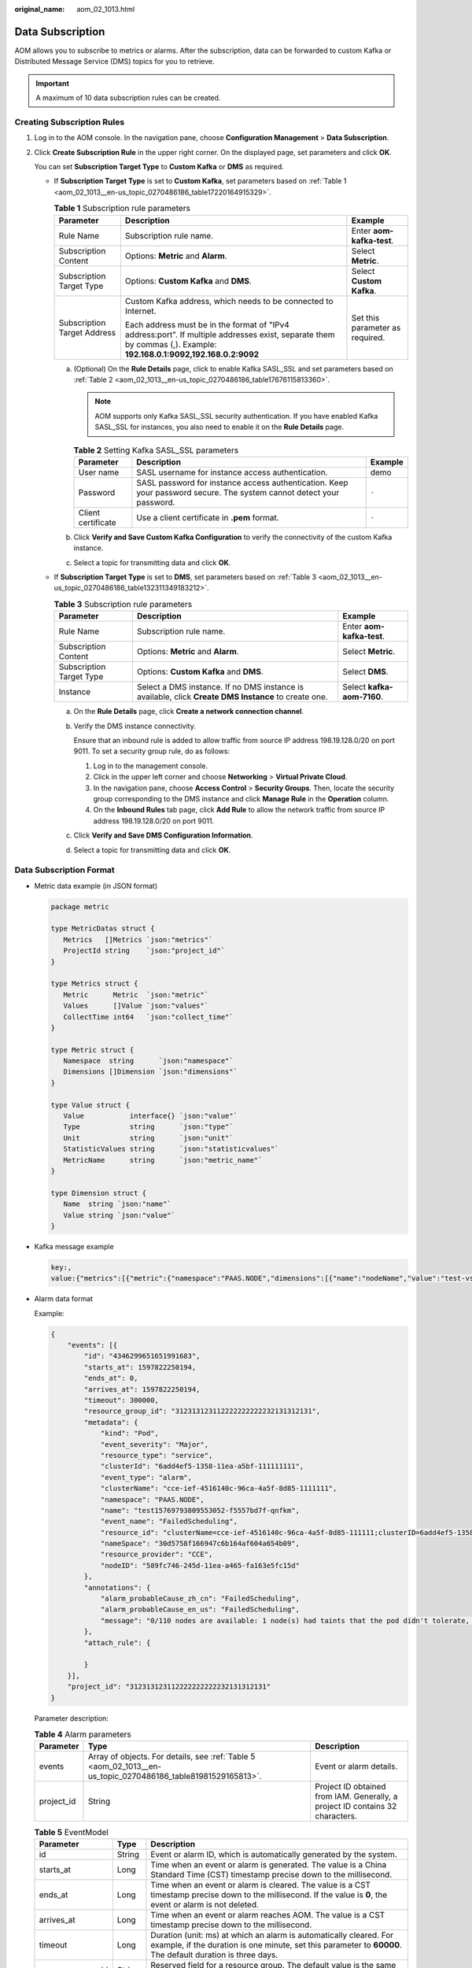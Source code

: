 :original_name: aom_02_1013.html

.. _aom_02_1013:

Data Subscription
=================

AOM allows you to subscribe to metrics or alarms. After the subscription, data can be forwarded to custom Kafka or Distributed Message Service (DMS) topics for you to retrieve.

.. important::

   A maximum of 10 data subscription rules can be created.

Creating Subscription Rules
---------------------------

#. Log in to the AOM console. In the navigation pane, choose **Configuration Management** > **Data Subscription**.

#. Click **Create Subscription Rule** in the upper right corner. On the displayed page, set parameters and click **OK**.

   You can set **Subscription Target Type** to **Custom Kafka** or **DMS** as required.

   -  If **Subscription Target Type** is set to **Custom Kafka**, set parameters based on :ref:`Table 1 <aom_02_1013__en-us_topic_0270486186_table17220164915329>`.

      .. _aom_02_1013__en-us_topic_0270486186_table17220164915329:

      .. table:: **Table 1** Subscription rule parameters

         +-----------------------------+---------------------------------------------------------------------------------------------------------------------------------------------------------------------+---------------------------------+
         | Parameter                   | Description                                                                                                                                                         | Example                         |
         +=============================+=====================================================================================================================================================================+=================================+
         | Rule Name                   | Subscription rule name.                                                                                                                                             | Enter **aom-kafka-test**.       |
         +-----------------------------+---------------------------------------------------------------------------------------------------------------------------------------------------------------------+---------------------------------+
         | Subscription Content        | Options: **Metric** and **Alarm**.                                                                                                                                  | Select **Metric**.              |
         +-----------------------------+---------------------------------------------------------------------------------------------------------------------------------------------------------------------+---------------------------------+
         | Subscription Target Type    | Options: **Custom Kafka** and **DMS**.                                                                                                                              | Select **Custom Kafka**.        |
         +-----------------------------+---------------------------------------------------------------------------------------------------------------------------------------------------------------------+---------------------------------+
         | Subscription Target Address | Custom Kafka address, which needs to be connected to Internet.                                                                                                      | Set this parameter as required. |
         |                             |                                                                                                                                                                     |                                 |
         |                             | Each address must be in the format of "IPv4 address:port". If multiple addresses exist, separate them by commas (,). Example: **192.168.0.1:9092,192.168.0.2:9092** |                                 |
         +-----------------------------+---------------------------------------------------------------------------------------------------------------------------------------------------------------------+---------------------------------+

      a. (Optional) On the **Rule Details** page, click |image1| to enable Kafka SASL_SSL and set parameters based on :ref:`Table 2 <aom_02_1013__en-us_topic_0270486186_table17676115813360>`.

         .. note::

            AOM supports only Kafka SASL_SSL security authentication. If you have enabled Kafka SASL_SSL for instances, you also need to enable it on the **Rule Details** page.

         .. _aom_02_1013__en-us_topic_0270486186_table17676115813360:

         .. table:: **Table 2** Setting Kafka SASL_SSL parameters

            +--------------------+----------------------------------------------------------------------------------------------------------------------+---------+
            | Parameter          | Description                                                                                                          | Example |
            +====================+======================================================================================================================+=========+
            | User name          | SASL username for instance access authentication.                                                                    | demo    |
            +--------------------+----------------------------------------------------------------------------------------------------------------------+---------+
            | Password           | SASL password for instance access authentication. Keep your password secure. The system cannot detect your password. | ``-``   |
            +--------------------+----------------------------------------------------------------------------------------------------------------------+---------+
            | Client certificate | Use a client certificate in **.pem** format.                                                                         | ``-``   |
            +--------------------+----------------------------------------------------------------------------------------------------------------------+---------+

      b. Click **Verify and Save Custom Kafka Configuration** to verify the connectivity of the custom Kafka instance.

      c. Select a topic for transmitting data and click **OK**.

   -  If **Subscription Target Type** is set to **DMS**, set parameters based on :ref:`Table 3 <aom_02_1013__en-us_topic_0270486186_table132311349183212>`.

      .. _aom_02_1013__en-us_topic_0270486186_table132311349183212:

      .. table:: **Table 3** Subscription rule parameters

         +--------------------------+------------------------------------------------------------------------------------------------------+----------------------------+
         | Parameter                | Description                                                                                          | Example                    |
         +==========================+======================================================================================================+============================+
         | Rule Name                | Subscription rule name.                                                                              | Enter **aom-kafka-test**.  |
         +--------------------------+------------------------------------------------------------------------------------------------------+----------------------------+
         | Subscription Content     | Options: **Metric** and **Alarm**.                                                                   | Select **Metric**.         |
         +--------------------------+------------------------------------------------------------------------------------------------------+----------------------------+
         | Subscription Target Type | Options: **Custom Kafka** and **DMS**.                                                               | Select **DMS**.            |
         +--------------------------+------------------------------------------------------------------------------------------------------+----------------------------+
         | Instance                 | Select a DMS instance. If no DMS instance is available, click **Create DMS Instance** to create one. | Select **kafka-aom-7160**. |
         +--------------------------+------------------------------------------------------------------------------------------------------+----------------------------+

      a. On the **Rule Details** page, click **Create a network connection channel**.

      b. Verify the DMS instance connectivity.

         Ensure that an inbound rule is added to allow traffic from source IP address 198.19.128.0/20 on port 9011. To set a security group rule, do as follows:

         #. Log in to the management console.
         #. Click |image2| in the upper left corner and choose **Networking** > **Virtual Private Cloud**.
         #. In the navigation pane, choose **Access Control** > **Security Groups**. Then, locate the security group corresponding to the DMS instance and click **Manage Rule** in the **Operation** column.
         #. On the **Inbound Rules** tab page, click **Add Rule** to allow the network traffic from source IP address 198.19.128.0/20 on port 9011.

      c. Click **Verify and Save DMS Configuration Information**.

      d. Select a topic for transmitting data and click **OK**.

Data Subscription Format
------------------------

-  Metric data example (in JSON format)

   .. code-block:: text

      package metric

      type MetricDatas struct {
         Metrics   []Metrics `json:"metrics"`
         ProjectId string    `json:"project_id"`
      }

      type Metrics struct {
         Metric      Metric  `json:"metric"`
         Values      []Value `json:"values"`
         CollectTime int64   `json:"collect_time"`
      }

      type Metric struct {
         Namespace  string      `json:"namespace"`
         Dimensions []Dimension `json:"dimensions"`
      }

      type Value struct {
         Value           interface{} `json:"value"`
         Type            string      `json:"type"`
         Unit            string      `json:"unit"`
         StatisticValues string      `json:"statisticvalues"`
         MetricName      string      `json:"metric_name"`
      }

      type Dimension struct {
         Name  string `json:"name"`
         Value string `json:"value"`
      }

-  Kafka message example

   .. code-block::

      key:,
      value:{"metrics":[{"metric":{"namespace":"PAAS.NODE","dimensions":[{"name":"nodeName","value":"test-vss-cop-master-1"},{"name":"nodeIP","value":"1.1.1.1"},{"name":"hostID","value":"75d97111-4734-4c6c-ae9e-f6111111111"},{"name":"nameSpace","value":"default"},{"name":"clusterId","value":"46a7bc0d-1d8b-11ea-9b04-333333333333333"},{"name":"clusterName","value":"test-vss-111"},{"name":"diskDevice","value":"vda"},{"name":"master","value":"true"}]},"values":[{"value":0,"type":"","unit":"Kilobytes/Second","statisticvalues":"","metric_name":"diskReadRate"},{"value":30.267,"type":"","unit":"Kilobytes/Second","statisticvalues":"","metric_name":"diskWriteRate"}],"collect_time":1597821030037}],"project_id":"111111111111111111111"}

-  Alarm data format

   Example:

   .. code-block::

      {
          "events": [{
              "id": "4346299651651991683",
              "starts_at": 1597822250194,
              "ends_at": 0,
              "arrives_at": 1597822250194,
              "timeout": 300000,
              "resource_group_id": "312313123112222222222232131312131",
              "metadata": {
                  "kind": "Pod",
                  "event_severity": "Major",
                  "resource_type": "service",
                  "clusterId": "6add4ef5-1358-11ea-a5bf-111111111",
                  "event_type": "alarm",
                  "clusterName": "cce-ief-4516140c-96ca-4a5f-8d85-1111111",
                  "namespace": "PAAS.NODE",
                  "name": "test15769793809553052-f5557bd7f-qnfkm",
                  "event_name": "FailedScheduling",
                  "resource_id": "clusterName=cce-ief-4516140c-96ca-4a5f-8d85-111111;clusterID=6add4ef5-1358-11ea-a5bf-11111111111;kind=Pod;namespace=30d5758f166947c6b164af604a654b09;name=test15769793809553052-f5557bd7f-qnfkm;uid=589fc746-245d-11ea-a465-fa163e5fc15d",
                  "nameSpace": "30d5758f166947c6b164af604a654b09",
                  "resource_provider": "CCE",
                  "nodeID": "589fc746-245d-11ea-a465-fa163e5fc15d"
              },
              "annotations": {
                  "alarm_probableCause_zh_cn": "FailedScheduling",
                  "alarm_probableCause_en_us": "FailedScheduling",
                  "message": "0/110 nodes are available: 1 node(s) had taints that the pod didn't tolerate, 109 node(s) didn't match node selector."
              },
              "attach_rule": {

              }
          }],
          "project_id": "312313123112222222222232131312131"
      }

   Parameter description:

   .. table:: **Table 4** Alarm parameters

      +------------+--------------------------------------------------------------------------------------------------------------+-------------------------------------------------------------------------------+
      | Parameter  | Type                                                                                                         | Description                                                                   |
      +============+==============================================================================================================+===============================================================================+
      | events     | Array of objects. For details, see :ref:`Table 5 <aom_02_1013__en-us_topic_0270486186_table81981529165813>`. | Event or alarm details.                                                       |
      +------------+--------------------------------------------------------------------------------------------------------------+-------------------------------------------------------------------------------+
      | project_id | String                                                                                                       | Project ID obtained from IAM. Generally, a project ID contains 32 characters. |
      +------------+--------------------------------------------------------------------------------------------------------------+-------------------------------------------------------------------------------+

   .. _aom_02_1013__en-us_topic_0270486186_table81981529165813:

   .. table:: **Table 5** EventModel

      +-----------------------+-----------------------+----------------------------------------------------------------------------------------------------------------------------------------------------------------------------------+
      | Parameter             | Type                  | Description                                                                                                                                                                      |
      +=======================+=======================+==================================================================================================================================================================================+
      | id                    | String                | Event or alarm ID, which is automatically generated by the system.                                                                                                               |
      +-----------------------+-----------------------+----------------------------------------------------------------------------------------------------------------------------------------------------------------------------------+
      | starts_at             | Long                  | Time when an event or alarm is generated. The value is a China Standard Time (CST) timestamp precise down to the millisecond.                                                    |
      +-----------------------+-----------------------+----------------------------------------------------------------------------------------------------------------------------------------------------------------------------------+
      | ends_at               | Long                  | Time when an event or alarm is cleared. The value is a CST timestamp precise down to the millisecond. If the value is **0**, the event or alarm is not deleted.                  |
      +-----------------------+-----------------------+----------------------------------------------------------------------------------------------------------------------------------------------------------------------------------+
      | arrives_at            | Long                  | Time when an event or alarm reaches AOM. The value is a CST timestamp precise down to the millisecond.                                                                           |
      +-----------------------+-----------------------+----------------------------------------------------------------------------------------------------------------------------------------------------------------------------------+
      | timeout               | Long                  | Duration (unit: ms) at which an alarm is automatically cleared. For example, if the duration is one minute, set this parameter to **60000**. The default duration is three days. |
      +-----------------------+-----------------------+----------------------------------------------------------------------------------------------------------------------------------------------------------------------------------+
      | resource_group_id     | String                | Reserved field for a resource group. The default value is the same as the value of **projectid**.                                                                                |
      +-----------------------+-----------------------+----------------------------------------------------------------------------------------------------------------------------------------------------------------------------------+
      | metadata              | Object                | Details of an event or alarm. The value is a key-value pair. The following fields are mandatory:                                                                                 |
      |                       |                       |                                                                                                                                                                                  |
      |                       |                       | -  **event_name**: Event or alarm name, which is a string.                                                                                                                       |
      |                       |                       | -  **event_severity**: Event severity, which is an enumerated value with the string-type attribute. Options: **Critical**, **Major**, **Minor**, and **Info**.                   |
      |                       |                       | -  **event_type**: Event type, which is an enumerated value with the string-type attribute. Options: **event** and **alarm**.                                                    |
      |                       |                       | -  **resource_provider**: Name of a cloud service corresponding to an event, which is a string.                                                                                  |
      |                       |                       | -  **resource_type**: Resource type corresponding to an event, which is a string.                                                                                                |
      |                       |                       | -  **resource_id**: Resource ID corresponding to an event, which is a string.                                                                                                    |
      +-----------------------+-----------------------+----------------------------------------------------------------------------------------------------------------------------------------------------------------------------------+
      | annotations           | Object                | Additional field for an event or alarm, which can be left blank.                                                                                                                 |
      +-----------------------+-----------------------+----------------------------------------------------------------------------------------------------------------------------------------------------------------------------------+
      | attach_rule           | Object                | Reserved field for an event or alarm, which can be left blank.                                                                                                                   |
      +-----------------------+-----------------------+----------------------------------------------------------------------------------------------------------------------------------------------------------------------------------+

Follow-up Operations
--------------------

After the data subscription rule is created, AOM will send data to your custom Kafka or DMS topic so that you can retrieve the subscribed metrics or alarms.

.. |image1| image:: /_static/images/en-us_image_0000001208742219.png
.. |image2| image:: /_static/images/en-us_image_0000001163348542.png
